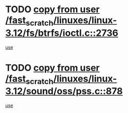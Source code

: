 * TODO [[view:/fast_scratch/linuxes/linux-3.12/fs/btrfs/ioctl.c::face=ovl-face1::linb=2736::colb=5::cole=19][copy from user /fast_scratch/linuxes/linux-3.12/fs/btrfs/ioctl.c::2736]]
[[view:/fast_scratch/linuxes/linux-3.12/fs/btrfs/ioctl.c::face=ovl-face2::linb=2772::colb=17::cole=21][use]]
* TODO [[view:/fast_scratch/linuxes/linux-3.12/sound/oss/pss.c::face=ovl-face1::linb=878::colb=7::cole=21][copy from user /fast_scratch/linuxes/linux-3.12/sound/oss/pss.c::878]]
[[view:/fast_scratch/linuxes/linux-3.12/sound/oss/pss.c::face=ovl-face2::linb=884::colb=19::cole=23][use]]
